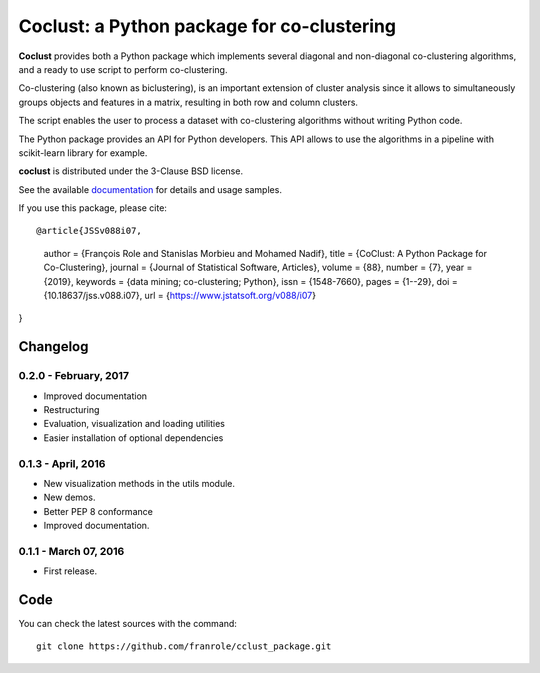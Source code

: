 Coclust: a Python package for co-clustering
===========================================

**Coclust** provides both a Python package which implements several diagonal
and non-diagonal co-clustering algorithms, and a ready to use script to
perform co-clustering.

Co-clustering (also known as biclustering), is an important extension of
cluster analysis since it allows to simultaneously groups objects and features
in a matrix, resulting in both row and column clusters.

The script enables the user to process a dataset with
co-clustering algorithms without writing Python code.

The Python package provides an API for Python developers.
This API allows to use the algorithms in a pipeline with scikit-learn library
for example.

**coclust** is distributed under the 3-Clause BSD license.

See the available `documentation`_ for details and usage samples.

If you use this package, please cite:

::

@article{JSSv088i07,
   author = {François Role and Stanislas Morbieu and Mohamed Nadif},
   title = {CoClust: A Python Package for Co-Clustering},
   journal = {Journal of Statistical Software, Articles},
   volume = {88},
   number = {7},
   year = {2019},
   keywords = {data mining; co-clustering; Python},
   issn = {1548-7660},
   pages = {1--29},
   doi = {10.18637/jss.v088.i07},
   url = {https://www.jstatsoft.org/v088/i07}
}




Changelog
~~~~~~~~~

0.2.0 - February, 2017
::::::::::::::::::::::

- Improved documentation
- Restructuring
- Evaluation, visualization and loading utilities
- Easier installation of optional dependencies


0.1.3 - April, 2016
:::::::::::::::::::

- New visualization methods in the utils module.
- New demos.
- Better PEP 8 conformance
- Improved documentation.

0.1.1 - March 07, 2016
:::::::::::::::::::::::

- First release.


Code
~~~~

You can check the latest sources with the command::

   git clone https://github.com/franrole/cclust_package.git


.. _`documentation`: http://coclust.readthedocs.org
